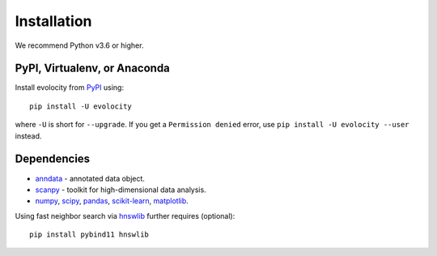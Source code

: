 Installation
============

We recommend Python v3.6 or higher.

PyPI, Virtualenv, or Anaconda
^^^^^^^^^^^^^^^^^^^^^^^^^^^^^

Install evolocity from PyPI_ using::

    pip install -U evolocity

where ``-U`` is short for ``--upgrade``.
If you get a ``Permission denied`` error, use ``pip install -U evolocity --user`` instead.

Dependencies
^^^^^^^^^^^^

- `anndata <https://anndata.readthedocs.io/>`_ - annotated data object.
- `scanpy <https://scanpy.readthedocs.io/>`_ - toolkit for high-dimensional data analysis.
- `numpy <https://docs.scipy.org/>`_, `scipy <https://docs.scipy.org/>`_, `pandas <https://pandas.pydata.org/>`_, `scikit-learn <https://scikit-learn.org/>`_, `matplotlib <https://matplotlib.org/>`_.


Using fast neighbor search via `hnswlib <https://github.com/nmslib/hnswlib>`_ further requires (optional)::

    pip install pybind11 hnswlib


.. _PyPI: https://pypi.org/project/scvelo

.. _Scanpy: http://scanpy.readthedocs.io

.. _anndata: https://anndata.readthedocs.io
